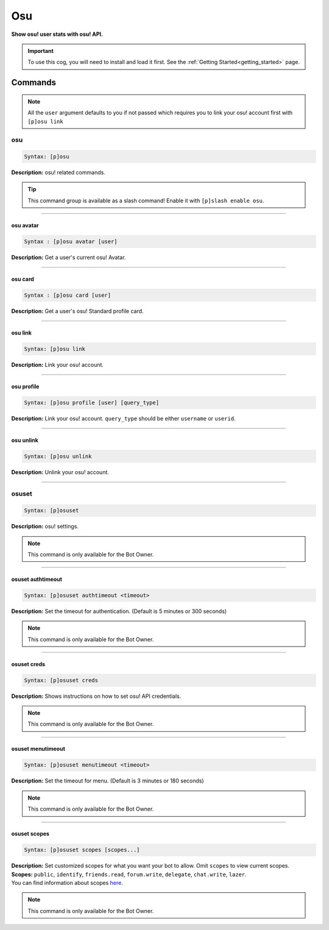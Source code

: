 .. _osu:

***
Osu
***
**Show osu! user stats with osu! API.**

.. important::
    To use this cog, you will need to install and load it first.
    See the :ref:`Getting Started<getting_started>` page.

========
Commands
========

.. note::
    All the ``user`` argument defaults to you if not passed
    which requires you to link your osu! account first with ``[p]osu link``

---
osu
---

.. code-block:: yaml

    Syntax: [p]osu

**Description:** osu! related commands.

.. tip::
    This command group is available as a slash command! Enable it with ``[p]slash enable osu``.

----

^^^^^^^^^^
osu avatar
^^^^^^^^^^

.. code-block:: yaml

    Syntax : [p]osu avatar [user]

**Description:** Get a user's current osu! Avatar.

----

^^^^^^^^
osu card
^^^^^^^^

.. code-block:: yaml

    Syntax : [p]osu card [user]

**Description:** Get a user's osu! Standard profile card.

----

^^^^^^^^
osu link
^^^^^^^^

.. code-block:: yaml

    Syntax: [p]osu link

**Description:** Link your osu! account.

----

^^^^^^^^^^^
osu profile
^^^^^^^^^^^

.. code-block:: yaml

    Syntax: [p]osu profile [user] [query_type]

**Description:** Link your osu! account. ``query_type`` should be either ``username`` or ``userid``.

----

^^^^^^^^^^
osu unlink
^^^^^^^^^^

.. code-block:: yaml

    Syntax: [p]osu unlink

**Description:** Unlink your osu! account.

----

------
osuset
------

.. code-block:: yaml

    Syntax: [p]osuset

**Description:** osu! settings.

.. note::
    This command is only available for the Bot Owner.

----

^^^^^^^^^^^^^^^^^^
osuset authtimeout
^^^^^^^^^^^^^^^^^^

.. code-block:: yaml

    Syntax: [p]osuset authtimeout <timeout>

**Description:** Set the timeout for authentication. (Default is 5 minutes or 300 seconds)

.. note::
    This command is only available for the Bot Owner.

----

^^^^^^^^^^^^
osuset creds
^^^^^^^^^^^^

.. code-block:: yaml

    Syntax: [p]osuset creds

**Description:** Shows instructions on how to set osu! API credentials.

.. note::
    This command is only available for the Bot Owner.

----

^^^^^^^^^^^^^^^^^^
osuset menutimeout
^^^^^^^^^^^^^^^^^^

.. code-block:: yaml

    Syntax: [p]osuset menutimeout <timeout>

**Description:** Set the timeout for menu. (Default is 3 minutes or 180 seconds)

.. note::
    This command is only available for the Bot Owner.

----

^^^^^^^^^^^^^
osuset scopes
^^^^^^^^^^^^^

.. code-block:: yaml

    Syntax: [p]osuset scopes [scopes...]

| **Description:** Set customized scopes for what you want your bot to allow. Omit ``scopes`` to view current scopes.
| **Scopes:** ``public``, ``identify``, ``friends.read``, ``forum.write``, ``delegate``, ``chat.write``, ``lazer``.
| You can find information about scopes `here <https://osu.ppy.sh/docs/index.html#scopes>`_.

.. note::
    This command is only available for the Bot Owner.